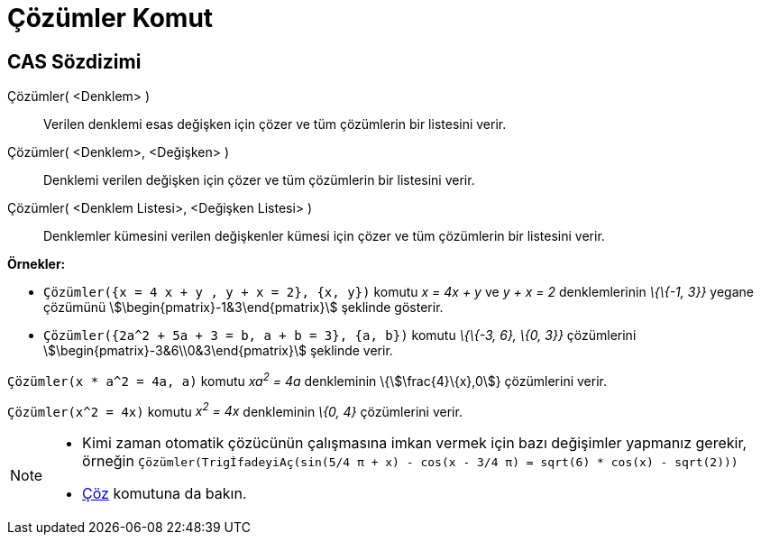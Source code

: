 = Çözümler Komut
:page-en: commands/Solutions
ifdef::env-github[:imagesdir: /tr/modules/ROOT/assets/images]

== CAS Sözdizimi

Çözümler( <Denklem> )::
  Verilen denklemi esas değişken için çözer ve tüm çözümlerin bir listesini verir.
Çözümler( <Denklem>, <Değişken> )::
  Denklemi verilen değişken için çözer ve tüm çözümlerin bir listesini verir.
Çözümler( <Denklem Listesi>, <Değişken Listesi> )::
  Denklemler kümesini verilen değişkenler kümesi için çözer ve tüm çözümlerin bir listesini verir.

[EXAMPLE]
====

*Örnekler:*

* `++Çözümler({x = 4 x + y , y + x = 2}, {x, y})++` komutu _x = 4x + y_ ve _y + x = 2_ denklemlerinin _\{\{-1, 3}}_
yegane çözümünü stem:[\begin{pmatrix}-1&3\end{pmatrix}] şeklinde gösterir.
* `++Çözümler({2a^2 + 5a + 3 = b, a + b = 3}, {a, b})++` komutu _\{\{-3, 6}, \{0, 3}}_ çözümlerini
stem:[\begin{pmatrix}-3&6\\0&3\end{pmatrix}] şeklinde verir.

====

[EXAMPLE]
====

`++Çözümler(x * a^2 = 4a, a)++` komutu _xa^2^ = 4a_ denkleminin \{stem:[\frac{4}\{x},0]} çözümlerini verir.

====

[EXAMPLE]
====

`++Çözümler(x^2 = 4x)++` komutu _x^2^ = 4x_ denkleminin _\{0, 4}_ çözümlerini verir.

====

[NOTE]
====

* Kimi zaman otomatik çözücünün çalışmasına imkan vermek için bazı değişimler yapmanız gerekir, örneğin
`++ Çözümler(TrigİfadeyiAç(sin(5/4 π + x) - cos(x - 3/4 π) = sqrt(6) * cos(x) - sqrt(2))) ++`
* xref:/commands/Çöz.adoc[Çöz] komutuna da bakın.

====
